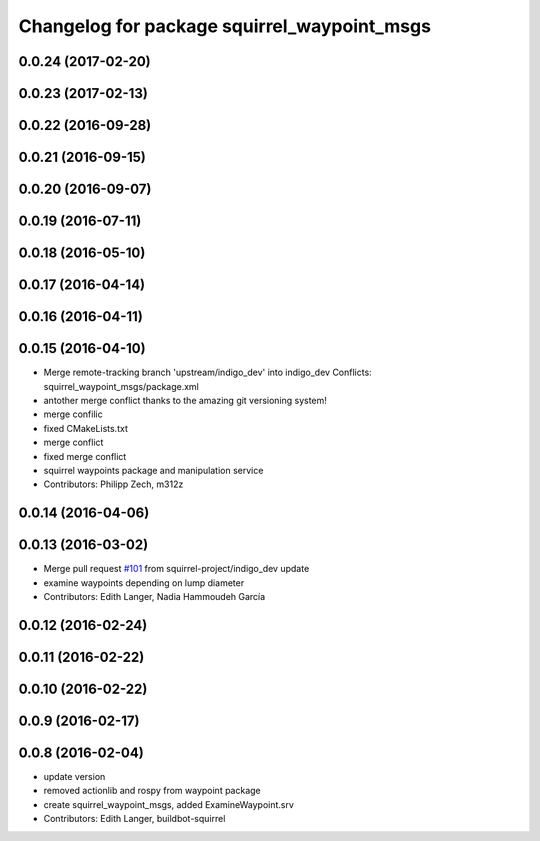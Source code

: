 ^^^^^^^^^^^^^^^^^^^^^^^^^^^^^^^^^^^^^^^^^^^^
Changelog for package squirrel_waypoint_msgs
^^^^^^^^^^^^^^^^^^^^^^^^^^^^^^^^^^^^^^^^^^^^

0.0.24 (2017-02-20)
-------------------

0.0.23 (2017-02-13)
-------------------

0.0.22 (2016-09-28)
-------------------

0.0.21 (2016-09-15)
-------------------

0.0.20 (2016-09-07)
-------------------

0.0.19 (2016-07-11)
-------------------

0.0.18 (2016-05-10)
-------------------

0.0.17 (2016-04-14)
-------------------

0.0.16 (2016-04-11)
-------------------

0.0.15 (2016-04-10)
-------------------
* Merge remote-tracking branch 'upstream/indigo_dev' into indigo_dev
  Conflicts:
  squirrel_waypoint_msgs/package.xml
* antother merge conflict thanks to the amazing git versioning system!
* merge confilic
* fixed CMakeLists.txt
* merge conflict
* fixed merge conflict
* squirrel waypoints package and manipulation service
* Contributors: Philipp Zech, m312z

0.0.14 (2016-04-06)
-------------------

0.0.13 (2016-03-02)
-------------------
* Merge pull request `#101 <https://github.com/squirrel-project/squirrel_common/issues/101>`_ from squirrel-project/indigo_dev
  update
* examine waypoints depending on lump diameter
* Contributors: Edith Langer, Nadia Hammoudeh García

0.0.12 (2016-02-24)
-------------------

0.0.11 (2016-02-22)
-------------------

0.0.10 (2016-02-22)
-------------------

0.0.9 (2016-02-17)
------------------

0.0.8 (2016-02-04)
------------------
* update version
* removed actionlib and rospy from waypoint package
* create squirrel_waypoint_msgs, added ExamineWaypoint.srv
* Contributors: Edith Langer, buildbot-squirrel
